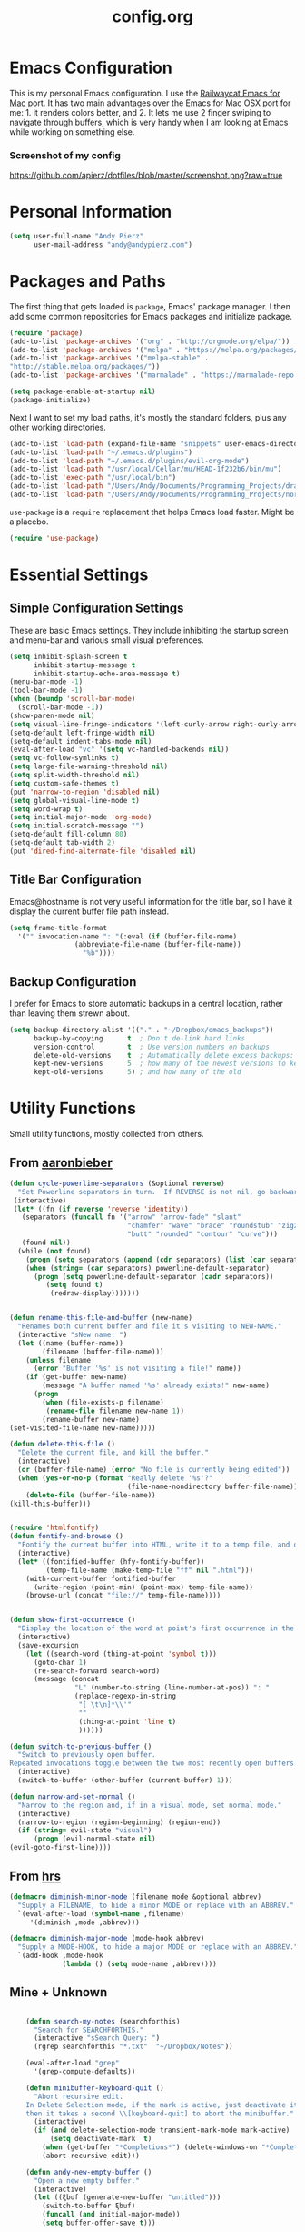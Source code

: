 #+Title: config.org

#+OPTIONS: TOC:nil
#+STARTUP: overview

* Emacs Configuration

This is my personal Emacs configuration. I use the [[https://github.com/railwaycat/homebrew-emacsmacport][Railwaycat Emacs for Mac]] port. It has two main advantages over the Emacs for Mac OSX port for me: 1. it renders colors better, and 2. It lets me use 2 finger swiping to navigate through buffers, which is very handy when I am looking at Emacs while working on something else.

*** Screenshot of my config
[[https://github.com/apierz/dotfiles/blob/master/screenshot.png?raw=true]]

* Personal Information

#+BEGIN_SRC emacs-lisp
  (setq user-full-name "Andy Pierz"
        user-mail-address "andy@andypierz.com")
#+END_SRC
* Packages and Paths

The first thing that gets loaded is =package=, Emacs' package manager. I then add some common repositories for Emacs packages and initialize package.

#+BEGIN_SRC emacs-lisp
  (require 'package)
  (add-to-list 'package-archives '("org" . "http://orgmode.org/elpa/"))
  (add-to-list 'package-archives '("melpa" . "https://melpa.org/packages/"))
  (add-to-list 'package-archives '("melpa-stable" .
  "http://stable.melpa.org/packages/"))
  (add-to-list 'package-archives '("marmalade" . "https://marmalade-repo.org/packages/"))

  (setq package-enable-at-startup nil)
  (package-initialize)
#+END_SRC

Next I want to set my load paths, it's mostly the standard folders, plus any other working directories.

#+BEGIN_SRC emacs-lisp
  (add-to-list 'load-path (expand-file-name "snippets" user-emacs-directory))
  (add-to-list 'load-path "~/.emacs.d/plugins")
  (add-to-list 'load-path "~/.emacs.d/plugins/evil-org-mode")
  (add-to-list 'load-path "/usr/local/Cellar/mu/HEAD-1f232b6/bin/mu")
  (add-to-list 'exec-path "/usr/local/bin")
  (add-to-list 'load-path "/Users/Andy/Documents/Programming_Projects/dracula-theme/emacs/")
  (add-to-list 'load-path "/Users/Andy/Documents/Programming_Projects/nord-theme/")
#+END_SRC

=use-package= is a =require= replacement that helps Emacs load faster. Might be a placebo.

#+BEGIN_SRC emacs-lisp
  (require 'use-package)
#+END_SRC

* Essential Settings

** Simple Configuration Settings

These are basic Emacs settings. They include inhibiting the startup screen and menu-bar and various small visual preferences.

#+BEGIN_SRC emacs-lisp
  (setq inhibit-splash-screen t
        inhibit-startup-message t
        inhibit-startup-echo-area-message t)
  (menu-bar-mode -1)
  (tool-bar-mode -1)
  (when (boundp 'scroll-bar-mode)
    (scroll-bar-mode -1))
  (show-paren-mode nil)
  (setq visual-line-fringe-indicators '(left-curly-arrow right-curly-arrow))
  (setq-default left-fringe-width nil)
  (setq-default indent-tabs-mode nil)
  (eval-after-load "vc" '(setq vc-handled-backends nil))
  (setq vc-follow-symlinks t)
  (setq large-file-warning-threshold nil)
  (setq split-width-threshold nil)
  (setq custom-safe-themes t)
  (put 'narrow-to-region 'disabled nil)
  (setq global-visual-line-mode t)
  (setq word-wrap t)
  (setq initial-major-mode 'org-mode)
  (setq initial-scratch-message "")
  (setq-default fill-column 80)
  (setq-default tab-width 2)
  (put 'dired-find-alternate-file 'disabled nil)

#+END_SRC

** Title Bar Configuration

Emacs@hostname is not very useful information for the title bar, so I have it display the current buffer file path instead.

#+BEGIN_SRC emacs-lisp
  (setq frame-title-format
    '("" invocation-name ": "(:eval (if (buffer-file-name)
                  (abbreviate-file-name (buffer-file-name))
                    "%b"))))
#+END_SRC


** Backup Configuration

I prefer for Emacs to store automatic backups in a central location, rather than leaving them strewn about.

#+BEGIN_SRC emacs-lisp
  (setq backup-directory-alist '(("." . "~/Dropbox/emacs_backups"))
        backup-by-copying      t  ; Don't de-link hard links
        version-control        t  ; Use version numbers on backups
        delete-old-versions    t  ; Automatically delete excess backups:
        kept-new-versions      5  ; how many of the newest versions to keep
        kept-old-versions      5) ; and how many of the old

#+END_SRC

* Utility Functions

Small utility functions, mostly collected from others.


** From [[https://github.com/aaronbieber][aaronbieber]]

#+BEGIN_SRC emacs-lisp
    (defun cycle-powerline-separators (&optional reverse)
      "Set Powerline separators in turn.  If REVERSE is not nil, go backwards."
     (interactive)
     (let* ((fn (if reverse 'reverse 'identity))
       (separators (funcall fn '("arrow" "arrow-fade" "slant"
                                 "chamfer" "wave" "brace" "roundstub" "zigzag"
                                 "butt" "rounded" "contour" "curve")))
       (found nil))
      (while (not found)
        (progn (setq separators (append (cdr separators) (list (car separators))))
        (when (string= (car separators) powerline-default-separator)
          (progn (setq powerline-default-separator (cadr separators))
             (setq found t)
              (redraw-display)))))))


    (defun rename-this-file-and-buffer (new-name)
      "Renames both current buffer and file it's visiting to NEW-NAME."
      (interactive "sNew name: ")
      (let ((name (buffer-name))
            (filename (buffer-file-name)))
        (unless filename
          (error "Buffer '%s' is not visiting a file!" name))
        (if (get-buffer new-name)
            (message "A buffer named '%s' already exists!" new-name)
          (progn
            (when (file-exists-p filename)
             (rename-file filename new-name 1))
            (rename-buffer new-name)
    (set-visited-file-name new-name)))))

    (defun delete-this-file ()
      "Delete the current file, and kill the buffer."
      (interactive)
      (or (buffer-file-name) (error "No file is currently being edited"))
      (when (yes-or-no-p (format "Really delete '%s'?"
                                 (file-name-nondirectory buffer-file-name)))
        (delete-file (buffer-file-name))
    (kill-this-buffer)))


    (require 'htmlfontify)
    (defun fontify-and-browse ()
      "Fontify the current buffer into HTML, write it to a temp file, and open it in a browser."
      (interactive)
      (let* ((fontified-buffer (hfy-fontify-buffer))
             (temp-file-name (make-temp-file "ff" nil ".html")))
        (with-current-buffer fontified-buffer
          (write-region (point-min) (point-max) temp-file-name))
        (browse-url (concat "file://" temp-file-name))))


    (defun show-first-occurrence ()
      "Display the location of the word at point's first occurrence in the buffer."
      (interactive)
      (save-excursion
        (let ((search-word (thing-at-point 'symbol t)))
          (goto-char 1)
          (re-search-forward search-word)
          (message (concat
                    "L" (number-to-string (line-number-at-pos)) ": "
                    (replace-regexp-in-string
                     "[ \t\n]*\\'"
                     ""
                     (thing-at-point 'line t)
                     ))))))

    (defun switch-to-previous-buffer ()
      "Switch to previously open buffer.
    Repeated invocations toggle between the two most recently open buffers."
      (interactive)
      (switch-to-buffer (other-buffer (current-buffer) 1)))

    (defun narrow-and-set-normal ()
      "Narrow to the region and, if in a visual mode, set normal mode."
      (interactive)
      (narrow-to-region (region-beginning) (region-end))
      (if (string= evil-state "visual")
          (progn (evil-normal-state nil)
    (evil-goto-first-line))))

#+END_SRC

** From [[http://www.github.com/hrs][hrs]]

#+BEGIN_SRC emacs-lisp
  (defmacro diminish-minor-mode (filename mode &optional abbrev)
    "Supply a FILENAME, to hide a minor MODE or replace with an ABBREV."
    `(eval-after-load (symbol-name ,filename)
       '(diminish ,mode ,abbrev)))

  (defmacro diminish-major-mode (mode-hook abbrev)
    "Supply a MODE-HOOK, to hide a major MODE or replace with an ABBREV."
    `(add-hook ,mode-hook
               (lambda () (setq mode-name ,abbrev))))
#+END_SRC

** Mine + Unknown

#+BEGIN_SRC emacs-lisp

      (defun search-my-notes (searchforthis)
        "Search for SEARCHFORTHIS."
        (interactive "sSearch Query: ")
        (rgrep searchforthis "*.txt"  "~/Dropbox/Notes"))

      (eval-after-load "grep"
        '(grep-compute-defaults))

      (defun minibuffer-keyboard-quit ()
        "Abort recursive edit.
      In Delete Selection mode, if the mark is active, just deactivate it;
      then it takes a second \\[keyboard-quit] to abort the minibuffer."
        (interactive)
        (if (and delete-selection-mode transient-mark-mode mark-active)
            (setq deactivate-mark  t)
          (when (get-buffer "*Completions*") (delete-windows-on "*Completions*"))
          (abort-recursive-edit)))

      (defun andy-new-empty-buffer ()
        "Open a new empty buffer."
        (interactive)
        (let ((ξbuf (generate-new-buffer "untitled")))
          (switch-to-buffer ξbuf)
          (funcall (and initial-major-mode))
          (setq buffer-offer-save t)))

  (defun region-to-hexcol ()
    (interactive)
    (let
        ((start (region-beginning))
         (end (region-end))
         (text))

      (setq text (buffer-substring-no-properties start end))

      (when (string-match "^[[:digit:]]+$" text)
        (setq text (format "%02x" (string-to-number text)))
        (delete-region start end)
        (insert text))))

  (defun rgb-to-hex ()
    (interactive)

    (let
        ((start (region-beginning))
         (end (region-end)))

      (goto-char start)
      (set-mark start)
      (skip-chars-forward "0-9")
      (region-to-hexcol)

      (skip-chars-forward ", ")
      (set-mark (point))
      (skip-chars-forward "0-9")
      (region-to-hexcol)

      (skip-chars-forward ", ")
      (set-mark (point))
      (skip-chars-forward "0-9")
      (region-to-hexcol)

      (setq end (point))
      (goto-char start)

      (save-restriction
        (narrow-to-region start end)
        (while (re-search-forward "[, ]" nil t) (replace-match "" nil t)))))



#+END_SRC

* Visual Stuff


I used to use Leuven for my color theme and Hack as my font, but I change both all the time.

#+BEGIN_SRC emacs-lisp

   (use-package doom-themes
       :config
  ;;     ;;; OPTIONAL
  ;;     ;; brighter source buffers
  ;;     (add-hook 'find-file-hook 'doom-buffer-mode)
  ;;     ;; brighter minibuffer when active
  ;;     (add-hook 'minibuffer-setup-hook 'doom-buffer-mode)
         (global-hl-line-mode)
  ;;     (setq doom-enable-brighter-comments t)
  ;;     (setq doom-enable-bold t)
  ;;     (setq doom-enable-italic t)
  ;;     (load-theme 'doom-one t)
    )

  (set-face-attribute 'default nil
                  :family "Fira Code" :height 120)

  (mac-auto-operator-composition-mode)

  (use-package doom-neotree
    :config
    (setq doom-neotree-enable-file-icons 'simple)
    (setq doom-neotree-enable-dir-icons t)
    (setq doom-neotree-enable-dir-chevrons t)
    (setq doom-neotree-line-spacing 2))

  ;; (use-package spacemacs-theme)
  ;; (load-theme 'spacemacs-light t)

  (use-package civic-theme)
  (load-theme 'civic t)


#+END_SRC

Just to be double-dog sure it ends up as utf-8...

#+BEGIN_SRC emacs-lisp
  (prefer-coding-system       'utf-8)
  (set-default-coding-systems 'utf-8)
  (set-terminal-coding-system 'utf-8)
  (set-keyboard-coding-system 'utf-8)
  (setq buffer-file-coding-system 'utf-8)
#+END_SRC

I use some diminsh functions I got from [[https://github.com/hrs][hrs]]. This lets me hide some minor modes and rename others as encircled unicode characters. I also rename some major modes to save a little space in my powerline.

#+BEGIN_SRC emacs-lisp
  (diminish-minor-mode 'auto-complete 'auto-complete-mode " ⓐ ")
  (diminish-minor-mode 'flycheck 'flycheck-mode " ⓕ ")
  (diminish-minor-mode 'projectile 'projectile-mode " ⓟ ")
  (diminish-minor-mode 'robe 'robe-mode " ⓡ ")
  (diminish-minor-mode 'flymake 'flymake-mode " ⓜ ")
  (diminish-minor-mode 'server 'server-mode)
  (diminish-minor-mode 'evil-snipe 'evil-snipe-local-mode)
  (diminish-minor-mode 'evil-surround 'evil-surround-mode )
  (diminish-minor-mode 'evil-commentary 'evil-commentary-mode)
  (diminish-minor-mode 'yasnippet 'yas-minor-mode)
  (diminish-minor-mode 'autorevert 'auto-revert-mode)
  (diminish-minor-mode 'flyspell 'flyspell-mode)
  (diminish-minor-mode 'undo-tree 'undo-tree-mode)
  (diminish-minor-mode 'evil-org 'evil-org-mode)
  (diminish-minor-mode 'git-gutter 'git-gutter-mode)
  (diminish-minor-mode 'company 'company-mode)
  (diminish-minor-mode 'doom-buffer 'doom-buffer-mode)
  (diminish-minor-mode 'rainbow 'rainbow-mode)

  (diminish-major-mode 'emacs-lisp-mode-hook ".el")
  (diminish-major-mode 'haskell-mode-hook "?=")
  (diminish-major-mode 'lisp-interaction-mode-hook "?")
  (diminish-major-mode 'python-mode-hook ".py")
  (diminish-major-mode 'ruby-mode-hook ".rb")
  (diminish-major-mode 'sh-mode-hook ".sh")
  (diminish-major-mode 'markdown-mode-hook ".md")

#+END_SRC
d
* evil-mode

I prefer the Vim keybindings and use them wherever possible in Emacs. I recently made a switch to HJKL from IJKL when I learned the arrow keys on my =Pok3r= keyboard could be reprogrammed to use HJKL everywhere so I'm currently tring to unlearn my old bad habits.

** Main package:

#+BEGIN_SRC emacs-lisp
  (use-package evil)
  (evil-mode t)
#+END_SRC

** Addons, based on Vim plugins

   =evil-surround= is based on tpope's plugin and makes it easy to change surrounding syntax like ", ', (, {, etc. =evil-commentary= is also based on a tpope plugin that makes it easy to comment a line or lines. [g-c-c] will comment a line [g-c-4-j] will comment the next 4 lines, etc. =evil-snipe= is an interesting package that lets you find by two characters instead of one to better target specific cursor jumps.

#+BEGIN_SRC emacs-lisp
  (use-package evil-leader)
  (use-package evil-surround
    :config
    (global-evil-surround-mode 1))
  (use-package evil-commentary
    :config
    (evil-commentary-mode))
  (use-package evil-snipe
    :config
    (evil-snipe-mode 1)
    (evil-snipe-override-mode 1))

#+END_SRC
   
** Controls

   I make a few changes to the =dired= control map to make it more natural when using Vim style navigation. Also I use 'jk' as a quick shortcut to return to =evil-normal-state=.

#+BEGIN_SRC emacs-lisp
  (use-package key-chord
    :config
    (key-chord-mode 1))

  (key-chord-define evil-insert-state-map "jk" 'evil-normal-state)
  (key-chord-define evil-insert-state-map ",," "<")
  (key-chord-define evil-insert-state-map ".." ">")
  (key-chord-define evil-insert-state-map "[[" "[ ]")
  (key-chord-define evil-replace-state-map "jk" 'evil-normal-state)
  (key-chord-define evil-visual-state-map "jk" 'evil-normal-state)
  (key-chord-define evil-motion-state-map "jk" 'evil-normal-state)
  (evil-define-key 'normal dired-mode-map "h" 'dired-up-directory)
  (evil-define-key 'normal dired-mode-map "l" 'dired-find-alternate-file)
  (evil-define-key 'normal dired-mode-map "v" 'dired-toggle-marks)
  (evil-define-key 'normal dired-mode-map "m" 'dired-mark)
  (evil-define-key 'normal dired-mode-map "u" 'dired-unmark)
  (evil-define-key 'normal dired-mode-map "U" 'dired-unmark-all-marks)
  (evil-define-key 'normal dired-mode-map "c" 'dired-create-directory)
  (evil-define-key 'normal dired-mode-map "n" 'evil-search-next)
  (evil-define-key 'normal dired-mode-map "N" 'evil-search-previous)
  (evil-define-key 'normal dired-mode-map "q" 'kill-this-buffer)
  (setq evil-shift-width 2)

#+END_SRC

   I made some changes to the normal =evil-org= keybindings because I think these bindings are more intuitive.

#+BEGIN_SRC emacs-lisp
  (use-package evil-org)
  (evil-define-key 'normal evil-org-mode-map (kbd "M-k") 'org-metaup)
  (evil-define-key 'normal evil-org-mode-map (kbd "M-h") 'org-metaleft)
  (evil-define-key 'normal evil-org-mode-map (kbd "M-j") 'org-metadown)
  (evil-define-key 'normal evil-org-mode-map (kbd "M-l") 'org-metaright)
  (evil-define-key 'normal evil-org-mode-map (kbd "M-K") 'org-shiftmetaup)
  (evil-define-key 'normal evil-org-mode-map (kbd "M-H") 'org-shiftmetaleft)
  (evil-define-key 'normal evil-org-mode-map (kbd "M-J") 'org-shiftmetadown)
  (evil-define-key 'normal evil-org-mode-map (kbd "M-L") 'org-shiftmetaright)
  (evil-define-key 'normal evil-org-mode-map (kbd "K") 'org-shiftup)
  (evil-define-key 'normal evil-org-mode-map (kbd "H") 'org-shiftleft)
  (evil-define-key 'normal evil-org-mode-map (kbd "J") 'org-shiftdown)
  (evil-define-key 'normal evil-org-mode-map (kbd "L") 'org-shiftright)
#+END_SRC

** Evil Leader

   =Evil Leader= is a package that let's you do quick shortcuts in =evil-mode=. While in =evil-normal-state= you press and hold your leader key ( for me its ,) and then press another key to trigger a function. It's very handy and great for triggering little utility functions you come accross or common vi commands.

#+BEGIN_SRC emacs-lisp
  (defun andy--config-evil-leader ()
    "Configure evil leader mode."
    (evil-leader/set-leader ",")
    (setq evil-leader/in-all-states 1)
    (evil-leader/set-key
      "k"  'switch-to-previous-buffer
      "m"  'previous-buffer
      "."  'next-buffer
      ":"  'eval-expression
      "d"  'delete-window
      "e"  'find-file
      "f"  'fontify-and-browse
      "h"  'split-window-vertically
      "p"  'cycle-powerline-separators
      "b"  'helm-bookmarks
      "l"  'whitespace-mode       ;; Show invisible characters
      "nn" 'narrow-and-set-normal ;; Narrow to region and enter normal mode
      "nw" 'widen
      "1"  'delete-other-windows  ;; C-w o
      "r"  'rainbow-mode ;; show hexcodes in their actual color
      "S"  'delete-trailing-whitespace
      "t"  'gtags-reindex
      "T"  'gtags-find-tag
      "v"  'split-window-horizontally
      "w"  'save-buffer
      "x"  'helm-M-x))

  (global-evil-leader-mode)
  (andy--config-evil-leader)

#+END_SRC

** macOS Specific Stuff

   Use the standard OSX keys for copy/paste.

#+BEGIN_SRC emacs-lisp
  (defun pbcopy ()
    "Use OSX' pasteboard for copying."
    (interactive)
    (call-process-region (point) (mark) "pbcopy")
    (setq deactivate-mark t))

  (defun pbpaste ()
    "Use OSX' pasteboard for pasting."
    (interactive)
    (call-process-region (point) (if mark-active (mark) (point)) "pbpaste" t t))

  (defun pbcut ()
    "Use OSX' pasteboard for cutting."
    (interactive)
    (pbcopy)
    (delete-region (region-beginning) (region-end)))

  (global-set-key (kbd "M-c") 'pbcopy)
  (global-set-key (kbd "C-c x") 'pbcut)
  (global-set-key (kbd "M-v") 'pbpaste)


#+END_SRC

   Switch the macOS =Command= button to be Emacs =Meta= key.

#+BEGIN_SRC emacs-lisp

  (defun mac-switch-meta nil
    "Switch meta between Option and Command."
    (interactive)
    (if (eq mac-option-modifier nil)
        (progn
    (setq mac-option-modifier 'meta)
    (setq mac-command-modifier 'hyper)
  )
      (progn
        (setq mac-option-modifier nil)
        (setq mac-command-modifier 'meta))))

#+END_SRC


** Minor evil Configurations

   Stop that terrible cursor move back nonsense!

#+BEGIN_SRC emacs-lisp

(setq evil-move-cursor-back nil)

#+END_SRC

   Set some shortcuts to the function buttons.

#+BEGIN_SRC emacs-lisp
  (global-set-key [f1] 'mu4e)
  (global-set-key [f2] 'andy-new-empty-buffer)

  (global-set-key [f4] 'fci-mode)
  (global-set-key [f5] 'search-my-notes)
  (global-set-key [f6] 'linum-relative-mode)

  (use-package neotree)
  (global-set-key [f8] 'neotree-toggle)
#+END_SRC

   Robe Mode Commands

#+BEGIN_SRC emacs-lisp
  (global-set-key (kbd "M-j") 'robe-jump)
#+END_SRC

   Magit Commands

#+BEGIN_SRC emacs-lisp
  (global-set-key (kbd "C-x g") 'magit-status)
  (global-set-key (kbd "C-x M-g") 'magit-dispatch-popup)

#+END_SRC

   Use ESC to quit non-evil stuff

#+BEGIN_SRC emacs-lisp
  (define-key evil-normal-state-map [escape] 'keyboard-quit)
  (define-key evil-motion-state-map [escape] 'keyboard-quit)
  (define-key evil-visual-state-map [escape] 'keyboard-quit)
  (define-key evil-emacs-state-map [escape] 'keyboard-quit)
  (define-key minibuffer-local-map [escape] 'minibuffer-keyboard-quit)
  (define-key minibuffer-local-ns-map [escape] 'minibuffer-keyboard-quit)
  (define-key minibuffer-local-completion-map [escape] 'minibuffer-keyboard-quit)
  (define-key minibuffer-local-must-match-map [escape]'minibuffer-keyboard-quit)
  (define-key minibuffer-local-isearch-map [escape] 'minibuffer-keyboard-quit)
#+END_SRC

   Use =evil= controls in =Dired= and other =motion-state= modes.

#+BEGIN_SRC emacs-lisp
  (setq evil-normal-state-modes (append evil-motion-state-modes
    evil-normal-state-modes))
#+END_SRC

Neotree needs a little tweaking to work well with =evil=.

#+BEGIN_SRC emacs-lisp
  (add-hook 'neotree-mode-hook
             (lambda ()
               (define-key evil-normal-state-local-map (kbd "h") 'neotree-enter-horizontal-split)
               (define-key evil-normal-state-local-map (kbd "v") 'neotree-enter-vertical-split)
               (define-key evil-normal-state-local-map (kbd "TAB") 'neotree-enter)
               (define-key evil-normal-state-local-map (kbd "SPC") 'neotree-enter)
               (define-key evil-normal-state-local-map (kbd "q") 'neotree-hide)
               (define-key evil-normal-state-local-map (kbd "RET") 'neotree-enter)))
#+END_SRC

Change the color of the cursor to indicate what evil state I am in.
#+BEGIN_SRC emacs-lisp
  (setq evil-default-cursor (face-attribute 'cursor :background nil t)
        evil-normal-state-cursor 'box
        evil-emacs-state-cursor  `(,(face-attribute 'warning :foreground nil nil) box)
        evil-insert-state-cursor 'bar
        evil-visual-state-cursor 'hollow)
#+END_SRC

* Helm
Helm is useful for searching through Emacs. I prefer Helm for searching through my buffers, kill ring and other things.

#+BEGIN_SRC emacs-lisp
  (use-package helm)
  (use-package helm-config)
  (global-set-key (kbd "C-x b") 'helm-buffers-list)
  (global-set-key (kbd "C-x r b") 'helm-bookmarks)
  (global-set-key (kbd "M-x") 'helm-M-x)
  (global-set-key (kbd "M-y") 'helm-show-kill-ring)
  (global-set-key (kbd "C-x C-f") 'helm-find-files)

  (setq helm-split-window-in-side-p t)

  (with-eval-after-load
    'helm (define-key helm-map (kbd "<tab>") 'helm-execute-persistent-action)
       (define-key helm-map (kbd "ESC") 'helm-keyboard-quit)
  )
#+END_SRC

* Org-mode

=Org= is Emacs' famous markup language with all kinds of useful features. You can even write your Emacs config in =Org=, which is what I have done here.

#+BEGIN_SRC emacs-lisp
  (use-package org)
  (use-package ox)
  (use-package org-grep)
  (use-package org-capture)
#+END_SRC

These are the basic bindings =Org= recommends you use.

#+BEGIN_SRC emacs-lisp
  (global-set-key "\C-cl" 'org-store-link)
  (global-set-key "\C-ca" 'org-agenda)
  (global-set-key "\C-cc" 'org-capture)
  (global-set-key "\C-cb" 'org-iswitchb)
#+END_SRC

I want everything in my notes folder to open in =Org-mode= and for .txt files to open in =Org-mode=. It is very rare I want to edit a plain text file without Org.

#+BEGIN_SRC emacs-lisp
  (setq org-export-coding-system 'utf-8)
  (setq org-agenda-files (list "~/Dropbox/Notes"))
  (setq org-agenda-file-regexp "\\`[^.].*\\.txt\\|[0-9]\\{8\\}\\'")
  (add-to-list 'auto-mode-alist '("\\.txt$" . org-mode))
  (setq org-agenda-text-search-extra-files (list nil ))


  (add-hook 'find-file-hooks
    (lambda ()
      (let ((file (buffer-file-name)))
      (when (and file (equal (file-name-directory file) "~/Dropbox/Notes"))
      (org-mode)))))
#+END_SRC

I prefer to turn line numbers off while in =Org-mode=.

#+BEGIN_SRC emacs-lisp
  (use-package linum-off
    :config
    (add-to-list 'linum-disabled-modes-list "org-mode"))
#+END_SRC


#+BEGIN_SRC emacs-lisp

  (add-to-list 'org-latex-classes
               '("article"
                 "\\documentclass{article}"
                 ("\\section{%s}" . "\\section*{%s}")
                 ("\\subsection{%s}" . "\\subsection*{%s}")
                 ("\\subsubsection{%s}" . "\\subsubsection*{%s}")
                 ("\\paragraph{%s}" . "\\paragraph*{%s}")
                 ("\\subparagraph{%s}" . "\\subparagraph*{%s}")))
#+END_SRC

** Keywords

My todo system is fairly simple.
- =TODO= = unsorted
- =ONDECK= = could be done at anytime
- =WAITING= = waiting on something out of my control
- =SOMEDAY= = not urgent
- =CURRENT= = the thing I am currently working on.

I've given these keywords colors from my current theme.

#+BEGIN_SRC emacs-lisp
  (setq org-todo-keywords
    '((sequence "TODO(t)" "ONDECK(o)" "WAITING(w)" "SOMEDAY(s)" "CURRENT(c)" "|" "DONE(d)")))

   ;; For Dracula Theme
   (setq org-todo-keyword-faces
     '(("ONDECK"  . (:foreground "#c77a4b" :weight bold))
       ("TODO"    . (:foreground "#746db0" :weight bold))
       ("WAITING" . (:foreground "#7f7f7f" :weight bold))
       ("CURRENT" . (:foreground "#d3232e" :weight bold))
       ("DONE"    . (:foreground "#32cf72" :weight bold))
       ("SOMEDAY" . (:foreground "#5124e3" :weight bold))))

#+END_SRC

#+RESULTS:

** Visual Styling

   I prefer to use fancy bullets, rather than a row of *s. Though every now and then I like to go back to a simpler style with one font size and regular bullets.

#+BEGIN_SRC emacs-lisp
  (setq org-hide-leading-stars t)
  (use-package org-bullets
    :ensure t
    :config
    (add-hook 'org-mode-hook (lambda () (org-bullets-mode 1))))
#+END_SRC

  Leuven theme has nice looking org defaults so I don't mess with them too much. There are a few things that help though)
#+BEGIN_SRC emacs-lisp
  (setq org-ellipsis "…")
  (setq 
        ;; org-fontify-whole-heading-line t
        org-fontify-done-headline t
        org-fontify-quote-and-verse-blocks t)
#+END_SRC

   I like some whitespace between my headings.

#+BEGIN_SRC emacs-lisp
  (setq org-cycle-separator-lines 0)
#+END_SRC

   I prefer my text to wrap.

#+BEGIN_SRC emacs-lisp
  (setq org-startup-truncated nil)
#+END_SRC

** Org Capture

   =Org= allows for capturing, which allows you to create/edit Org files whereever you are in Emacs. I have three kinds of Org Captures:
- TODO: adds a todo item to my Inbox heading in my main todo.txt file
- New Note: creates a new note file and saves it to my notes folder
- Kill Ring Note: creates a new note with whatever is currently at the head of my kill ring to a new note. I am considering changing this to add to an ongoing file instead.

#+BEGIN_SRC emacs-lisp
  (defun capture-report-date-file (path)
    (let ((name (read-string "Name: ")))
      (expand-file-name (format "%s.txt" name) path)))

  (setq org-capture-templates
    '(
      ("t" "TODO" entry (file+headline "~/Dropbox/Notes/todo.txt" "Inbox")
       "** TODO %^{prompt}\n%U\n")
      ("n" "New Note" entry (file (capture-report-date-file "~/Dropbox/Notes/"))
       "** %^{prompt}\n %a\n%U\n")
      ("k" "Kill Ring Note" entry (file (capture-report-date-file "~/Dropbox/Notes"))
       "** %c\n %? %a\n %U\n")))
#+END_SRC

** Org-babel

   Org-babel is a system that allows for source code blocks within an Org mode document. It is very nice for notes, or for literate progamming, like this config file.

#+BEGIN_SRC emacs-lisp
  (setq org-src-fontify-natively t)
  (setq org-src-tab-acts-natively t)
  (setq org-src-window-setup 'current-window)
  (setq org-confirm-babel-evaluate nil)

  (org-babel-do-load-languages
   'org-babel-load-languages
   '((emacs-lisp . t)
     (python . t)
     (ruby . t)
     (dot . t)
     (gnuplot . t)))
#+END_SRC


** MobileOrg

MobileOrg for iOS just had a big update with an even bigger one underway. I'm still getting used to how it organizes things but I look forward to the new version.

#+BEGIN_SRC emacs-lisp
;; Set to the location of your Org files on your local system
(setq org-directory "~/Dropbox/Notes")
;; Set to the name of the file where new notes will be stored
(setq org-mobile-inbox-for-pull "~/Dropbox/Notes/flagged.org")
;; Set to <your Dropbox root directory>/MobileOrg.
(setq org-mobile-directory "~/Dropbox/Apps/MobileOrg")

#+END_SRC
* Programming Stuff

This section is for stuff that helps with programming and coding. (note to self, look into diff-hl)

** General Stuff

I like yasnippet for snippets, but I generally rely on auto-complete to speed up my coding.

#+BEGIN_SRC emacs-lisp
  (use-package yasnippet
    :ensure t
    :defer t
    :config
    (yas-reload-all)
    (setq yas-snippet-dirs '("~/.emacs.d/snippets"
                             "~/.emacs.d/remote-snippets"))
    (setq tab-always-indent 'complete)
    (setq yas-prompt-functions '(yas-completing-prompt
                                 yas-ido-prompt
                                 yas-dropdown-prompt))
  (define-key yas-minor-mode-map (kbd "<escape>") 'yas-exit-snippet))

  (setq path-to-ctags "/usr/bin/ctags")
  (defun create-tags (dir-name)
      "Create tags file."
      (interactive "DDirectory: ")
      (shell-command
          (format "%s -f TAGS -e -R %s" path-to-ctags (directory-file-name dir-name)))
  )


  (require 'company)
  (add-hook 'after-init-hook 'global-company-mode)
  (require 'company-web-html)
  (add-to-list 'company-backends 'company-elisp)
  (add-to-list 'company-backends 'company-yasnippet)
  (add-to-list 'company-backends 'company-dabbrev)
  (add-to-list 'company-backends 'company-dabbrev-code)
#+END_SRC

I use relative line numbers, which helps with the Vim bindings. I use a 0 offset, so if I want to delete to a line and it says its line 4 I can press =d-4-j=.

#+BEGIN_SRC emacs-lisp
  (require 'linum-relative)

  (linum-mode)
  (global-linum-mode)
  (setq linum-format "%3d ")
  (with-eval-after-load 'linum
  (linum-relative-toggle))
  (setq linum-relative-plusp-offset 0)
  (setq linum-relative-current-symbol "")

#+END_SRC

I use smooth scrolling, it might be a placebo.

#+BEGIN_SRC emacs-lisp
  (use-package smooth-scrolling
    :config
    (smooth-scrolling-mode 1))
#+END_SRC

A few other useful packages for coding.

#+BEGIN_SRC emacs-lisp
  (use-package fill-column-indicator)
  (use-package unbound)
  (use-package nnir)
  (use-package dumb-jump
    :config
    (dumb-jump-mode))
#+END_SRC

** Emacs-lisp

#+BEGIN_SRC emacs-lisp
  (add-hook 'emacs-lisp-mode-hook
            (lambda ()
              (rainbow-delimiters-mode)))
#+END_SRC

** Python

#+BEGIN_SRC emacs-lisp
  (setq python-indent-offset 2)
  (setq flycheck-python-pycompile-executable "python3")
  (setq python-shell-interpreter "python3")
  (setq python-shell-native-complete nil)

  (require 'package)
  (add-to-list 'package-archives
               '("elpy" . "https://jorgenschaefer.github.io/packages/"))
  (package-refresh-contents)

  (package-initialize)
  ;; will enable Elpy in all future Python buffers
  (elpy-enable)

  (add-hook 'python-mode-hook
   (lambda ()
     (flycheck-mode)
     (rainbow-delimiters-mode)
     (yas-minor-mode)))

#+END_SRC

** Shell and bash scripting

#+BEGIN_SRC emacs-lisp
  (add-hook 'sh-mode-hook
            (lambda ()
              (rainbow-delimiters-mode)
              (setq sh-basic-offset 2
                    sh-indentation 2)))
#+END_SRC

** Ruby

#+BEGIN_SRC emacs-lisp
  (add-hook 'ruby-mode-hook
    (lambda ()
      (setq ruby-insert-encoding-magic-comment nil)
        (yas-minor-mode)
        (robe-mode)
        (rainbow-delimiters-mode)
        (local-set-key "\r" 'newline-and-indent)
        (flymake-mode)
        (flymake-ruby-load)
        (define-key ruby-mode-map (kbd "C-c C-c") 'xmp)
        (define-key ruby-mode-map (kbd "C-c C-s") 'inf-ruby)
        (define-key ruby-mode-map (kbd "C-c C-r") 'ruby-send-region)
        (define-key ruby-mode-map (kbd "C-c C-z") 'ruby-switch-to-inf)
        (define-key ruby-mode-map (kbd "C-c C-l") 'ruby-load-file)
        (define-key ruby-mode-map (kbd "C-c C-b") 'ruby-send-block)
  ))
  (add-to-list 'auto-mode-alist
    '("\\.\\(?:erb\\)\\'" . web-mode))

  (add-to-list 'auto-mode-alist
    '("\\.\\(?:cap\\|gemspec\\|irbrc\\|gemrc\\|rake\\|rb\\|ru\\|thor\\)\\'" . ruby-mode))
  (add-to-list 'auto-mode-alist
    '("\\(?:Brewfile\\|Capfile\\|Gemfile\\(?:\\.[a-zA-Z0-9._-]+\\)?\\|[rR]akefile\\)\\'" . ruby-mode))

#+END_SRC

** web-mode

=Web-mode= is an Emacs major mode that gives syntax highlighting for web source files with multiple languages like html with php or .erb files.

#+BEGIN_SRC emacs-lisp
  (use-package web-mode
    :ensure t
    :defer t
    :config
    (add-to-list 'auto-mode-alist '("\\.html$" . web-mode))
    (add-to-list 'auto-mode-alist '("\\.erb$" . web-mode))
    (add-to-list 'auto-mode-alist '("\\.twig$" . web-mode))
    (rainbow-delimiters-mode)
    (setq web-mode-attr-indent-offset 2)
    (setq web-mode-code-indent-offset 2)
    (setq web-mode-css-indent-offset 2)
    (setq web-mode-indent-style 2)
    (setq web-mode-markup-indent-offset 2)
    (setq web-mode-sql-indent-offset 2))
#+END_SRC

** Go

#+BEGIN_SRC emacs-lisp
  ;; (add-to-list 'load-path "~/gocode/src/github.com/dougm/goflymake")
  ;; (require 'go-flymake)
#+END_SRC
* Powerline

[[https://github.com/milkypostman/powerline][Powerline]] is a mode line replacement for Emacs, based on Vim powerline. I've spent far too much time tweaking my Powerline and it shows no sign of stopping.

You customize the look of your powerline by defining faces for when the powerline is on the active buffer, or it's inactive. I've taken my colors from Dracula Theme, so it matches the rest of my config. Emacs in the terminal is limited to 256 colors, almost all of them bright, so darker colors don't look good when using the terminal. =(display-graphic-p)= lets me check if I'm on a terminal or not and set colors that look better if so. However, I feel that it's getting a little too complex and busy, so I'm going to try a more streamlined =mode line= for a little while, though I still use powerline for the terminal.

#+BEGIN_SRC emacs-lisp
  (defface my-pl-segment1-active
    '((t (:foreground "#000000" :background "#E1B61A")))
    "Powerline first segment active face.")
  (defface my-pl-segment1-inactive
    '((t (:foreground "#CEBFF3" :background "#3A2E58")))
    "Powerline first segment inactive face.")
  (defface my-pl-segment2-active
    '((t (:foreground "#F5E39F" :background "#8A7119")))
    "Powerline second segment active face.")
  (defface my-pl-segment2-inactive
    '((t (:foreground "#CEBFF3" :background "#3A2E58")))
    "Powerline second segment inactive face.")
  (defface my-pl-segment3-active
    '((t (:foreground "#CEBFF3" :background "#3A2E58")))
    "Powerline third segment active face.")
  (defface my-pl-segment3-inactive
    '((t (:foreground "#CEBFF3" :background "#3A2E58")))
    "Powerline third segment inactive face.")
#+END_SRC


Then I use them to define a theme in a function. It looks a little confusing at first but it becomes easy with a little experimentation. The powerline is broken into two halves, the left (lhs) and right (rhs) with a section in the middle that fills any empty space.

#+BEGIN_SRC emacs-lisp
  ;;   (defun air--powerline-default-theme ()
  ;;     "Set up my custom Powerline with Evil indicators."
  ;;     (setq-default mode-line-format
  ;;                   '("%e"
  ;;                     (:eval
  ;;                      (let* ((active (powerline-selected-window-active))
  ;;                             (seg1 (if active 'my-pl-segment1-active 'my-pl-segment1-inactive))
  ;;                             (seg2 (if active 'my-pl-segment2-active 'my-pl-segment2-inactive))
  ;;                             (seg3 (if active 'my-pl-segment3-active 'my-pl-segment3-inactive))
  ;;                             (separator-left (intern (format "powerline-%s-%s"
  ;;                                                             (powerline-current-separator)
  ;;                                                             (car powerline-default-separator-dir))))
  ;;                             (separator-right (intern (format "powerline-%s-%s"
  ;;                                                              (powerline-current-separator)
  ;;                                                              (cdr powerline-default-separator-dir))))
  ;;                             (lhs (list (let ((evil-face (powerline-evil-face)))
  ;;                                          (if evil-mode
  ;;                                              (powerline-raw (powerline-evil-tag) evil-face)
  ;;                                            ))
  ;;                                        (if evil-mode
  ;;                                            (funcall separator-left (powerline-evil-face) seg1))
  ;;                                        (powerline-buffer-id seg1 'l)
  ;;                                        (powerline-raw "[%*]" seg1 'l)
  ;;                                        (when (and (boundp 'which-func-mode) which-func-mode)
  ;;                                          (powerline-raw which-func-format seg1 'l))
  ;;                                        (powerline-raw " " seg1)
  ;;                                        (funcall separator-left seg1 seg2)
  ;;                                        (when (boundp 'erc-modified-channels-object)
  ;;                                          (powerline-raw erc-modified-channels-object seg2 'l))
  ;;                                        (powerline-major-mode seg2 'l)
  ;;                                        (powerline-process seg2)
  ;;                                        (powerline-minor-modes seg2 'l)
  ;;                                        (powerline-narrow seg2 'l)
  ;;                                        (powerline-raw " " seg2)
  ;;                                        (funcall separator-left seg2 seg3)
  ;;                                        (powerline-vc seg3 'r)
  ;;                                        (when (bound-and-true-p nyan-mode)
  ;;                                          (powerline-raw (list (nyan-create)) seg3 'l))))
  ;;                             (rhs (list (powerline-raw global-mode-string seg3 'r)
  ;;                                        (funcall separator-right seg3 seg2)
  ;;                                        (unless window-system
  ;;                                          (powerline-raw (char-to-string #xe0a1) seg2 'l))
  ;;                                        (powerline-raw "%4l" seg2 'l)
  ;;                                        (powerline-raw ":" seg2 'l)
  ;;                                        (powerline-raw "%3c" seg2 'r)
  ;;                                        (funcall separator-right seg2 seg1)
  ;;                                        (powerline-raw " " seg1)
  ;;                                        (powerline-raw "%6p" seg1 'r)
  ;;                                        (when powerline-display-hud
  ;;                                          (powerline-hud seg1 seg3)))))
  ;;                        (concat (powerline-render lhs)
  ;;                                (powerline-fill seg3 (powerline-width rhs))
  ;;                                (powerline-render rhs)))))))

  ;;   (use-package powerline
  ;;     :ensure t
  ;;     :config
  ;;     (setq powerline-default-separator (if (display-graphic-p) 'arrow
  ;;                                         nil))
  ;;     (air--powerline-default-theme))

  ;; (if (display-graphic-p) nil (use-package smart-mode-line-powerline-theme
  ;;   :ensure t))

  ;; (if (display-graphic-p) nil (use-package smart-mode-line
  ;;   :ensure t
  ;;   :config
  ;;   (require 'powerline)
  ;;   (setq powerline-default-separator 'arrow-fade)
  ;;   (setq sml/theme 'light)

  ;;   (sml/setup)))


#+END_SRC

I use =powerline-evil= to put a color changing evil state face on my powerline. If you are using Dracula theme, they will be Dracula colors. That change was my first accepted pull request to an open source project!

#+BEGIN_SRC emacs-lisp
  (use-package powerline-evil
    :ensure t)
#+END_SRC

* Projectile

=projectile= is a helpful way to search through files in a project.

#+BEGIN_SRC emacs-lisp
  (use-package projectile)
  (use-package helm-projectile)
#+END_SRC

I use a few basic settings and have =projectile= auto load whenever I'm in =ruby-mode=.

#+BEGIN_SRC emacs-lisp
  (add-hook 'ruby-mode-hook 'projectile-mode)
  (add-hook 'web-mode-hook 'projectile-mode)
  (setq projectile-indexing-method 'alien)
  (setq projectile-switch-project-action 'projectile-find-file)
  (setq projectile-completion-system 'default)
  (setq projectile-enable-caching nil)

  (helm-projectile-on)

  ;; (set-face-attribute 'helm-source-header nil :foreground "#ffb86c" :height 1.66)
#+END_SRC

* mu4e

=mu4e= is an email client that works within Emacs. I use =mu4e-multi= to manage my work and personal accounts and =evil-mu4e= for some keybinding changes.

#+BEGIN_SRC emacs-lisp
  (use-package mu4e)
  (require 'mu4e-multi)
  (use-package evil-mu4e)
#+END_SRC

General Configuragtion

#+BEGIN_SRC emacs-lisp
  (setq mu4e-mu-binary "/usr/local/bin/mu")
  (setq mu4e-maildir "/Users/Andy/.Maildir")

  (setq mu4e-multi-account-alist
    '(("personal"
       (user-mail-address .  "andy@andypierz.com")
       (user-full-name  .   "Andy Pierz")
       (mu4e-drafts-folder . "/personal/Drafts")
       (mu4e-trash-folder .  "/personal/Trash")
       (mu4e-refile-folder . "/personal/Archive"))
      ("work"
       (user-mail-address .  "andy@mutdut.com")
       (user-fullname . "Andy Pierz")
       (mu4e-drafts-folder . "/work/Drafts")
       (mu4e-trash-folder .  "/work/Trash")
       (mu4e-refile-folder . "/work/Archive"))))

  (mu4e-multi-enable)

  (setq mu4e-drafts-folder "/drafts")
  (setq mu4e-sent-folder "/personal/Sent Items")


  ;;set attachment downloads directory
  (setq mu4e-attachment-dir  "~/Downloads")

  ;; setup some handy shortcuts
  ;; you can quickly switch to your Inbox -- press ``ji''
  ;; then, when you want archive some messages, move them to
  ;; the 'All Mail' folder by pressing ``ma''.

  (setq mu4e-maildir-shortcuts
    '( ("/personal/INBOX"              . ?i)
       ("/personal/Sent Items"   . ?s)
       ("/personal/Trash"       . ?t)
       ("/personal/Archive"    . ?a)
       ("/personal/Starred"    . ?p)
       ("/personal/Drafts"    . ?d)

       ("/work/INBOX"      . ?w)
       ("/work/Drafts"      . ?z)
       ("/work/Sent Items"       . ?f)
       ("/work/Archive"    . ?o)))


  ;; allow for updating mail using 'U' in the main view:
  (setq mu4e-get-mail-command "offlineimap")
  (setq mu4e-update-interval 300)

  ;; something about ourselves
  (setq
    user-mail-address "andy@andypierz.com"
    user-full-name  "Andy Pierz"
    mu4e-compose-signature
    (concat
      ""
      ""))


  (require 'smtpmail)

  (setq message-send-mail-function 'smtpmail-send-it
    smtpmail-stream-type 'ssl
    smtpmail-auth-credentials
      (expand-file-name "~/.authinfo.gpg")
    smtpmail-default-smtp-server "mail.hover.com"
    smtpmail-smtp-server "mail.hover.com"
    smtpmail-smtp-service 465)

  ;; don't keep message buffers around
  (setq message-kill-buffer-on-exit t)

  (defvar my-mu4e-account-alist
    '(("personal"
    ;; about me
    (user-mail-address      "andy@andypierz.com")
    (user-full-name         "Andy Pierz")
    ;; smtp
    (smtpmail-stream-type ssl)
    (smtpmail-starttls-credentials '(("mail.hover.com" 587 nil nil)))
    (smtpmail-default-smtp-server "mail.hover.com")
    (smtpmail-smtp-server "mail.hover.com")
    (smtpmail-smtp-service 465))
    ("work"
    ;; about me
    (user-mail-address      "andy@mutdut.com")
    (user-full-name         "Andy Pierz")
    ;;(mu4e-compose-signature "0xAX")

    ;; smtp
    (smtpmail-stream-type ssl)
    (smtpmail-auth-credentials '(("mail.hover.com" 25 "andy@mutdut.com" nil)))
    (smtpmail-default-smtp-server "mail.hover.com")
    (smtpmail-smtp-service 465))))

  (defun my-mu4e-set-account ()
    "Set the account for composing a message."
    (let* ((account
      (if mu4e-compose-parent-message
        (let ((maildir (mu4e-message-field mu4e-compose-parent-message :maildir)))
        (string-match "/\\(.*?\\)/" maildir)
        (match-string 1 maildir))
        (completing-read (format "Compose with account: (%s) "
          (mapconcat #'(lambda (var) (car var)) my-mu4e-account-alist "/"))
          (mapcar #'(lambda (var) (car var)) my-mu4e-account-alist)
            nil t nil nil (car my-mu4e-account-alist))))
          (account-vars (cdr (assoc account my-mu4e-account-alist))))
      (if account-vars
        (mapc #'(lambda (var)
         (set (car var) (cadr var)))
            account-vars)
      (error "No email account found"))))

  (add-hook 'mu4e-compose-pre-hook 'my-mu4e-set-account)


  (use-package evil-mu4e)

  (define-key mu4e-headers-mode-map "p" 'mu4e-headers-mark-for-flag)

  (add-hook 'mu4e-main-mode-hook 'evil-motion-state)
  (add-hook 'mu4e-headers-mode-hook 'evil-motion-state)
#+END_SRC


Use Dired to add attachments to emails.

#+BEGIN_SRC emacs-lisp
    (require 'gnus-dired)
    ;; make the `gnus-dired-mail-buffers' function also work on
    ;; message-mode derived modes, such as mu4e-compose-mode
    (defun gnus-dired-mail-buffers ()
      "Return a list of active message buffers."
      (let (buffers)
        (save-current-buffer
          (dolist (buffer (buffer-list t))
      (set-buffer buffer)
      (when (and (derived-mode-p 'message-mode)
        (null message-sent-message-via))
        (push (buffer-name buffer) buffers))))
        (nreverse buffers)))

    (setq gnus-dired-mail-mode 'mu4e-user-agent)
    (add-hook 'dired-mode-hook 'turn-on-gnus-dired-mode)
#+END_SRC

Show some images in email messages.

#+BEGIN_SRC emacs-lisp

    (setq mu4e-view-show-images t)
    (setq mu4e-view-show-image-max-width 800)
    (when (fboundp 'imagemagick-register-types)
      (imagemagick-register-types))
    (setq mu4e-view-prefer-html nil)

#+END_SRC


Convert html emails to text.

#+BEGIN_SRC emacs-lisp
  (setq mu4e-html2text-command 'mu4e-shr2text)
#+END_SRC
* Magit

Magit is Emacs' Git interface.

#+BEGIN_SRC emacs-lisp
  (use-package magit)
  (use-package evil-magit)


#+END_SRC

This is to encrypt my password so I can use it when sending email. If anyone knows how to set this up so it doesn't trigger an error everytime I re eval my buffer please let me know:

#+BEGIN_SRC emacs-lisp
  (require 'epa-file)
  (epa-file-enable)
#+END_SRC
* Modeline

I think my Powerline has gotten too busy and over complicated. I've been inspired by [[http://github.com/hlissner][hlissner]]'s to have a clean, simple modeline. Though, as you can see, it takes quite a lot of code.

#+BEGIN_SRC emacs-lisp

  ;;
  ;; Dependencies
  ;;
  (require 'powerline)
  (require 'anaphora)
  (require 'all-the-icons)
  (use-package eldoc-eval
  :config
  (setq eldoc-in-minibuffer-show-fn 'doom-eldoc-show-in-mode-line)
  (eldoc-in-minibuffer-mode +1))

  ;; all-the-icons doesn't work in the terminal, so we "disable" it.
  (unless window-system
  (defun all-the-icons-octicon (&rest _) "" "")
  (defun all-the-icons-faicon (&rest _) "" "")
  (defun all-the-icons-fileicon (&rest _) "" "")
  (defun all-the-icons-wicon (&rest _) "" "")
  (defun all-the-icons-alltheicon (&rest _) "" ""))

  ;;
  ;; Variables
  ;;

  (defvar doom-modeline-height 29
  "How tall the mode-line should be (only respected in GUI emacs).")

  (defvar doom-modeline-bar-width 3
  "How wide the mode-line bar should be (only respected in GUI emacs).")

  ;;
  ;; Custom faces
  ;;

  (defface doom-modeline-buffer-path '((t (:inherit mode-line :bold t)))
  "Face used for the dirname part of the buffer path.")

  (defface doom-modeline-buffer-project
  '((t (:inherit doom-modeline-buffer-path :bold nil)))
  "Face used for the filename part of the mode-line buffer path.")

  (defface doom-modeline-buffer-modified '((t (:bold nil)))
  "Face used for the 'unsaved' symbol in the mode-line.")

  (defface doom-modeline-major-mode '((t (:inherit mode-line :bold t)))
  "Face used for the major-mode segment in the mode-line.")

  (defface doom-modeline-highlight '((t (:inherit mode-line)))
  "Face for bright segments of the mode-line.")

  (defface doom-modeline-panel '((t (:inherit mode-line :foreground "#20213e" :background "#eedd82")))
  "Face for 'X out of Y' segments, such as `*anzu', `*evil-substitute' and
  `iedit'")

  (defface doom-modeline-info '((t (:foreground "#48d245")))
  "Face for info-level messages in the modeline. Used by `*vc'.")

  (defface doom-modeline-warning `((t (:inherit warning)))
  "Face for warnings in the modeline. Used by `*flycheck'")

  (defface doom-modeline-urgent `((t (:inherit error)))
  "Face for errors in the modeline. Used by `*flycheck'")
  ;; Bar
  (defface doom-modeline-bar '((t (:inherit doom-modeline-panel )))
  "The face used for the left-most bar on the mode-line of an active window.")

  (defface doom-modeline-eldoc-bar '((t (:inherit shadow :foreground nil)))
  "The face used for the left-most bar on the mode-line when eldoc-eval is
  active.")

  (defface doom-modeline-inactive-bar '((t (:inherit mode-line-inactive)))
  "The face used for the left-most bar on the mode-line of an inactive window.")


  (defface doom-modeline-alternate '((t (:inherit mode-line))) ;;
  "Secondary color for the modeline.")

  (defface doom-modeline-count '((t (:inherit mode-line)))
  "Face for 'X out of Y' segments, such as `*anzu', `*evil-substitute' and
  `iedit'")

  ;; Git/VCS segment faces
  (defface mode-line-vcs-info '((t (:inherit warning)))
  "")
  (defface mode-line-vcs-warning '((t (:inherit warning)))
  "")

  ;;
  ;; Functions
  ;;

  ;; Where (py|rb)env version strings will be stored
  (defvar-local doom-ml--env-version nil)
  (defvar-local doom-ml--env-command nil)

  (add-hook 'focus-in-hook 'doom-ml|env-update)
  (add-hook 'find-file-hook 'doom-ml|env-update)

  (defvar doom-ediff-enabled nil)
  (add-hook 'ediff-startup-hook (setq doom-ediff-enabled t))
  (add-hook 'ediff-quit-hook    (setq doom-ediff-enabled nil))


  ;;;###autoload
  (defun doom/project-root (&optional strict-p)
      "Get the path to the root of your project."
      (let (projectile-require-project-root strict-p)
          (projectile-project-root)))

  ;;;###autoload
      (defun doom/project-has-files (files &optional root)
      "Return non-nil if FILES exist in the project root."
      (let ((root (or root (doom/project-root)))
              (files (if (listp files) files (list files)))
              (found-p (if files t)))
          (while (and found-p files)
          (let ((file (expand-file-name (pop files) root)))
              (setq found-p (if (string-suffix-p "/" file)
                              (file-directory-p file)
                              (file-exists-p file)))))
          found-p))

  ;;;###autoload
  (defun doom/project-p (&optional strict-p)
      "Whether or not this buffer is currently in a project or not."
      (let ((projectile-require-project-root strict-p))
      (projectile-project-p)))

  ;;;###autoload
  (defalias 'doom/project-name 'projectile-project-name)

  (defun doom-ml-flycheck-count (state)
      "Return flycheck information for the given error type STATE."
      (when (flycheck-has-current-errors-p state)
      (if (eq 'running flycheck-last-status-change)
          "?"
          (cdr-safe (assq state (flycheck-count-errors flycheck-current-errors))))))

  (defun doom-ml|env-update ()
      "Update (py|rb)env version string in `doom-ml--env-version', generated with
  `doom-ml--env-command'."
      (when doom-ml--env-command
      (let* ((default-directory (doom/project-root))
              (s (shell-command-to-string doom-ml--env-command)))
          (setq doom-ml--env-version (if (string-match "[ \t\n\r]+\\'" s)
                                          (replace-match "" t t s)
                                      s)))))

  (defmacro def-version-cmd! (mode command)
      "Define a COMMAND for MODE that will set `doom-ml--env-command' when that mode
  is activated, which should return the version number of the current environment.
  It is used by `doom-ml|env-update' to display a version number in the modeline.
  For instance:
      (def-version-cmd! ruby-mode \"ruby --version | cut -d' ' -f2\")
  This will display the ruby version in the modeline in ruby-mode buffers. It is
  cached the first time."
      `(add-hook ',mode (lambda () (setq doom-ml--env-command ,command))))

  (defun doom-make-xpm (color height width)
      "Create an XPM bitmap."
      (when window-system
      (propertize
          " " 'display
          (let ((data nil)
              (i 0))
          (setq data (make-list height (make-list width 1)))
          (pl/make-xpm "percent" color color (reverse data))))))

  (defun doom-buffer-path ()
      "Displays the buffer's full path relative to the project root (includes the
  project root). Excludes the file basename. See `doom-buffer-name' for that."
      (if buffer-file-name
      (let* ((default-directory (f-dirname buffer-file-name))
              (buffer-path (f-relative buffer-file-name (doom/project-root)))
              (max-length (truncate (* (window-body-width) 0.4))))
          (when (and buffer-path (not (equal buffer-path ".")))
          (if (> (length buffer-path) max-length)
              (let ((path (reverse (split-string buffer-path "/" t)))
                      (output ""))
                  (when (and path (equal "" (car path)))
                  (setq path (cdr path)))
                  (while (and path (<= (length output) (- max-length 4)))
                  (setq output (concat (car path) "/" output))
                  (setq path (cdr path)))
                  (when path
                  (setq output (concat "../" output)))
                  (when (string-suffix-p "/" output)
                  (setq output (substring output 0 -1)))
                  output)
              buffer-path)))
      "%b"))



  (defsubst active () (eq (selected-window) powerline-selected-window))

  ;; Memoize for optimization
  (pl/memoize 'doom-make-xpm)
  (pl/memoize 'face-background)
  (pl/memoize 'all-the-icons-octicon)

  ;; So the mode-line can keep track of "the current window"
  (defvar doom-ml-selected-window nil)
  (defun doom|set-selected-window (&rest _)
  (let ((window (frame-selected-window)))
      (when (and (windowp window)
      (not (minibuffer-window-active-p window)))
              (setq doom-ml-selected-window window))))
  (add-hook 'window-configuration-change-hook #'doom|set-selected-window)
  (add-hook 'focus-in-hook #'doom|set-selected-window)
  (advice-add 'select-window :after 'doom|set-selected-window)
  (advice-add 'select-frame  :after 'doom|set-selected-window)

  ;;
  ;; Mode-line segments
  ;;

  (defun *buffer-project ()
  "Displays `default-directory', for special buffers like the scratch buffer."
  (let ((face (if (active) 'doom-modeline-buffer-project)))
      (concat (all-the-icons-octicon
              "file-directory"
              :face face
              :v-adjust -0.05
              :height 1.25)
              (propertize (concat " " (abbreviate-file-name (doom/project-root)))
                          'face face))))

  (defun *buffer-info ()
  "Combined information about the current buffer, including the current working
  directory, the file name, and its state (modified, read-only or non-existent)."
  (let ((all-the-icons-scale-factor 1.2)
      (modified-p (buffer-modified-p))
      faces)
  (if (active)   (push 'doom-modeline-buffer-path faces))
  (if modified-p (push 'doom-modeline-buffer-modified faces))
  (concat (if buffer-read-only
              (concat (all-the-icons-octicon
                          "lock"
                          :face 'doom-modeline-warning
                          :v-adjust -0.05)
                      " ")
              (when modified-p
              (concat
                  (all-the-icons-faicon "floppy-o"
                                      :face 'doom-modeline-warning
                                      :v-adjust -0.1)
                  " ")))
          (when (and buffer-file-name (not (file-exists-p buffer-file-name)))
              (concat (all-the-icons-octicon
                      "circle-slash"
                      :face 'doom-modeline-urgent
                      :v-adjust -0.05)
                      " "))
          (propertize (doom-buffer-path)
                      'face (if faces `(:inherit ,faces))))))

  (defun *buffer-encoding ()
    "The encoding and eol style of the buffer."
    (concat (let ((eol-type (coding-system-eol-type buffer-file-coding-system)))
              (cond ((eq eol-type 0) "LF  ")
                    ((eq eol-type 1) "CRLF  ")
                    ((eq eol-type 2) "CR  ")))
         (let* ((sys (coding-system-plist buffer-file-coding-system))
                 (sys-name (plist-get sys :name))
                 (sys-cat (plist-get sys :category)))
            (cond ((memq sys-cat '(coding-category-undecided coding-category-utf-8))
                   "UTF-8")
                  (t (upcase (symbol-name sys-name)))))
            "  "))

  (defun *buffer-encoding-abbrev ()
  "The line ending convention used in the buffer (if it isn't unix) and its
  character encoding (if it isn't UTF-8)."
  (let ((sys (symbol-name buffer-file-coding-system)))
      (concat (cond ((string-suffix-p "-mac" sys)
  "MAC ")
                  ((string-suffix-p "-dos" sys)
  "DOS ")
                  (t ""))
              (if (string-match-p "u\\(tf-8\\|ndecided\\)" sys)
  ""
              (concat (s-chop-suffixes '("-unix" "-dos" "-mac") sys) " ")))))

  (defun *major-mode ()
    "The major mode, including process, environment and text-scale info."
    (propertize
     (concat (format-mode-line mode-name)
             (if (stringp mode-line-process) mode-line-process)
             (if doom-ml--env-version (concat " " doom-ml--env-version))
             (and (featurep 'face-remap)
                  (/= text-scale-mode-amount 0)
                  (format " (%+d)" text-scale-mode-amount)))
     'face (if (active) 'doom-modeline-major-mode)))

  (defun *vc ()
    "Displays the current branch, colored based on its state."
    (when vc-mode (and vc-mode buffer-file-name)
      (let ((backend (vc-backend buffer-file-name))
            (state   (vc-state buffer-file-name))
            (face    'mode-line-active)
            (active  (active))
            (all-the-icons-scale-factor 1.0)
            (all-the-icons-default-adjust -0.1))
        (concat (propertize " " 'face 'variable-pitch)
                (cond ((memq state '(edited added))
                       (if active (setq face 'doom-modeline-info))
                       (all-the-icons-octicon
                        "git-branch"
                        :face face
                        :height 1.2
                        :v-adjust -0.05))
                      ((eq state 'needs-merge)
                       (if active (setq face 'doom-modeline-info))
                       (all-the-icons-octicon "git-merge" :face face))
                      ((eq state 'needs-update)
                       (if active (setq face 'doom-modeline-warning))
                       (all-the-icons-octicon "arrow-down" :face face))
                      ((memq state '(removed conflict unregistered))
                       (if active (setq face 'doom-modeline-urgent))
                       (all-the-icons-octicon "alert" :face face))
                      (t
                       (if active (setq face 'mode-line))
                       (all-the-icons-octicon
                        "git-branch"
                        :face face
                        :height 1.2
                        :v-adjust -0.05)))
                " "
                (propertize (substring vc-mode (+ (if (eq backend 'Hg) 2 3) 2))
                            'face (if active face))
                "  "
                (propertize " " 'face 'variable-pitch)))))

  (defvar-local doom--flycheck-err-cache nil "")
  (defvar-local doom--flycheck-cache nil "")

  (defun *flycheck ()
    "Persistent and cached flycheck indicators in the mode-line."
    (when (and (featurep 'flycheck) flycheck-mode)
      (if (or flycheck-current-errors
              (eq 'running flycheck-last-status-change))
          (or (and (or (eq doom--flycheck-err-cache doom--flycheck-cache)
                       (memq flycheck-last-status-change '(running not-checked)))
                   (if (eq flycheck-last-status-change 'running)
                       (concat " "
                               (all-the-icons-octicon
                                "ellipsis"
                                :face 'font-lock-doc-face
                                :height 1.1
                                :v-adjust 0)
                               " ")
                     doom--flycheck-cache))
              (and (setq doom--flycheck-err-cache flycheck-current-errors)
                   (setq doom--flycheck-cache
                         (let ((fw (doom-ml-flycheck-count 'warning))
                               (fe (doom-ml-flycheck-count 'error)))
                           (concat (if (or fe fw) "  ")
                                   (if fe (concat
                                           (all-the-icons-octicon "circle-slash" :face 'doom-modeline-urgent :height 1.0 :v-adjust 0)
                                           (propertize " " 'face 'variable-pitch)
                                           (propertize (format "%d" fe) 'face 'doom-modeline-urgent)
                                           " "
                                           ))
                                   (if fw (concat
                                           (all-the-icons-octicon "alert" :face 'doom-modeline-warning :height 0.9 :v-adjust 0)
                                           (propertize " " 'face 'variable-pitch)
                                           (propertize (format "%d" fw) 'face 'doom-modeline-warning)
                                           " "
                                           ))
                                   (if (or fe fw)
                                       "  "
                                     (when (active)
                                       (all-the-icons-octicon "check" :height 1.2 :v-adjust -0.06))))))))
        (concat
         "  "
         (all-the-icons-octicon "check"
                                :face (if (active) 'doom-modeline-info)
                                :height 1.2
                                :v-adjust -0.06)
         " "))))

  (defun *selection-info ()
    "Information about the current selection, such as how many characters and
  lines are selected, or the NxM dimensions of a block selection."
    (when (and (active) (evil-visual-state-p))
      (concat
       " "
       (propertize
        (let ((reg-beg (region-beginning))
              (reg-end (region-end))
              (evil (eq 'visual evil-state)))
          (let ((lines (count-lines reg-beg (min (1+ reg-end) (point-max))))
                (chars (- (1+ reg-end) reg-beg))
                (cols (1+ (abs (- (evil-column reg-end)
                                  (evil-column reg-beg))))))
            (cond
             ;; rectangle selection
             ((or (bound-and-true-p rectangle-mark-mode)
                  (and evil (eq 'block evil-visual-selection)))
              (format " %dx%dB " lines (if evil cols (1- cols))))
             ;; line selection
             ((or (> lines 1) (eq 'line evil-visual-selection))
              (if (and (eq evil-state 'visual) (eq evil-this-type 'line))
                  (format " %dL " lines)
                (format " %dC %dL " chars lines)))
             (t (format " %dC " (if evil chars (1- chars)))))))
        'face 'doom-modeline-highlight))))

  (defun *macro-recording ()
    "Display current macro being recorded."
    (when (and (active) defining-kbd-macro)
      (let ((sep (propertize " " 'face 'doom-modeline-panel)))
        (concat sep
                (propertize (char-to-string evil-this-macro)
                            'face 'doom-modeline-panel)
                sep
                (all-the-icons-octicon "triangle-right"
                                       :face 'doom-modeline-panel
                                       :v-adjust -0.05)
                sep))))

  (use-package evil-anzu)

  (defun *anzu ()
    "Show the match index and total number thereof. Requires `evil-anzu'."
    (when (and (featurep 'evil-anzu) (evil-ex-hl-active-p 'evil-ex-search))
      (propertize
       (format " %s/%d%s "
               anzu--current-position anzu--total-matched
               (if anzu--overflow-p "+" ""))
       'face (if (active) 'doom-modeline-panel))))


  (defun *buffer-position ()
  "A more vim-like buffer position."
  (let ((start (window-start))
          (end (window-end))
          (pend (point-max)))
      (propertize
      (concat
  " %l:%c :"
      (if (and (= start 1)
                  (= end pend))
  "All"
          (cond ((= start 1) "Top")
              ((= end pend) "Bot")
              (t (format "%d%%%%" (/ end 0.01 pend))))))
  'face (if active 'doom-modeline-alternate 'mode-line-inactive))))

  (defun *evil-substitute ()
    "Show number of :s matches in real time."
    (when (and (evil-ex-p) (evil-ex-hl-active-p 'evil-ex-substitute))
      (propertize
       (let ((range (if evil-ex-range
                        (cons (car evil-ex-range) (cadr evil-ex-range))
                      (cons (line-beginning-position) (line-end-position))))
             (pattern (car-safe (evil-delimited-arguments evil-ex-argument 2))))
         (if pattern
             (format " %s matches "
                     (count-matches pattern (car range) (cdr range))
                     evil-ex-argument)
           " ... "))
       'face (if (active) 'doom-modeline-panel))))

  (defun *iedit ()
    "Show the number of iedit regions matches + what match you're on."
    (when (and (boundp 'iedit-mode) iedit-mode)
      (propertize
       (let ((this-oc (let (message-log-max) (iedit-find-current-occurrence-overlay)))
             (length (or (ignore-errors (length iedit-occurrences-overlays)) 0)))
         (format
          " %s/%s "
          (save-excursion
            (unless this-oc
              (iedit-prev-occurrence)
              (setq this-oc (iedit-find-current-occurrence-overlay)))
            (if this-oc
                ;; NOTE: Not terribly reliable
                (- length (-elem-index this-oc iedit-occurrences-overlays))
              "-"))
          length))
       'face (if (active) 'doom-modeline-panel))))

  (defun *media-info ()
    (cond ((eq major-mode 'image-mode)
           (let ((size (image-size (image-get-display-property) :pixels)))
             (format "  %dx%d  " (car size) (cdr size))))))

  ;;;;;;;;;;;;;;;;;;;;;;;;;;;;;;;;;;;;;;;;

  (defun doom-modeline (&optional id)
    `(:eval
      (let* ((meta (concat (*macro-recording)
                           (*anzu)
                           (*evil-substitute)
                           (*iedit)))
             (lhs (list (doom-make-xpm (face-background (if (active)
                                                            'doom-modeline-bar
                                                          'doom-modeline-inactive-bar))
                                       doom-modeline-height
                                       doom-modeline-bar-width)
                        ,(unless (eq id 'scratch)
                           '(if (and (= (length meta) 0)
                                     (not doom-ediff-enabled))
                                " %I "
                              meta))
                        " "
   ,(cond ((eq id 'scratch)
                                '(*buffer-project))
                               ((eq id 'media)
                                '(*media-info))
                               (t
                                '(list (*buffer-info)
                                       "  %l:%c %p  "
                                       (*selection-info)
                                       )))))
             (rhs ,(if id
                       '(list (*major-mode))
                     '(list (*buffer-encoding)
                            (*vc)
                            (*major-mode)
                            (*flycheck)
                            )))
             (mid (propertize
                   " " 'display `((space :align-to (- (+ right right-fringe right-margin)
                                                      ,(+ 1 (string-width (format-mode-line rhs)))))))))
        (list lhs mid rhs))))

  (if (display-graphic-p) (setq-default mode-line-format (doom-modeline)))

  ;;
  ;; Eldoc-in-mode-line support (for `eval-expression')
  ;;

  (defvar doom-eldoc-modeline-bar
      (pl/percent-xpm doom-modeline-height 100 0 100 0 3
                      (face-background 'doom-modeline-eldoc-bar)
                      nil))

  (defun doom-eldoc-mode-line ()
      `(:eval
      (let ((active (eq (selected-window) doom-ml-selected-window)))
          (list (list (propertize " " 'display doom-eldoc-modeline-bar)
                      (and (bound-and-true-p str) str))
              (propertize " " 'display `((space :align-to (1- (+ right right-fringe right-margin)))))))))

  (defun doom-eldoc-show-in-mode-line (input)
      "Display string STR in the mode-line next to minibuffer."
      (with-current-buffer (eldoc-current-buffer)
      (let* ((max              (window-width (selected-window)))
              (str              (and (stringp input) (concat " " input)))
              (len              (length str))
              (tmp-str          str)
              (mode-line-format (or (and str (doom-eldoc-mode-line))
                                      mode-line-format))
              roll mode-line-in-non-selected-windows)
          (catch 'break
          (if (and (> len max) eldoc-mode-line-rolling-flag)
              (progn
                  (while (setq roll (sit-for 0.3))
                  (setq tmp-str (substring tmp-str 2)
                          mode-line-format (concat tmp-str " [<]" str))
                  (force-mode-line-update)
                  (when (< (length tmp-str) 2) (setq tmp-str str)))
                  (unless roll
                  (when eldoc-mode-line-stop-rolling-on-input
                      (setq eldoc-mode-line-rolling-flag nil))
                  (throw 'break nil)))
              (force-mode-line-update)
              (sit-for eldoc-show-in-mode-line-delay))))
      (force-mode-line-update)))

#+END_SRC

* Version Control

#+BEGIN_SRC emacs-lisp
  (use-package git-gutter)

  ;; If you enable global minor mode
  (global-git-gutter-mode t)

  ;; If you would like to use git-gutter.el and linum-mode
  (git-gutter:linum-setup)

  (global-set-key (kbd "C-x C-g") 'git-gutter)
  (global-set-key (kbd "C-x v =") 'git-gutter:popup-hunk)

  ;; Jump to next/previous hunk
  (global-set-key (kbd "C-x p") 'git-gutter:previous-hunk)
  (global-set-key (kbd "C-x n") 'git-gutter:next-hunk)

  ;; Stage current hunk
  (global-set-key (kbd "C-x v s") 'git-gutter:stage-hunk)
  ;; Revert current hunk

  (global-set-key (kbd "C-x v r") 'git-gutter:revert-hunk)

  ;; Mark current hunk
  (global-set-key (kbd "C-x v SPC") #'git-gutter:mark-hunk)

  (custom-set-variables
   '(git-gutter:modified-sign "▐") ;; two space
   '(git-gutter:added-sign "▐")    ;; multiple character is OK
   '(git-gutter:deleted-sign "▐"))

  (custom-set-faces
   '(git-gutter:added    ((t (:foreground "#48d245"))))
   '(git-gutter:modified ((t (:foreground "#eedd82"))))
   '(git-gutter:deleted  ((t (:foreground "#d27490")))))
#+END_SRC
  

